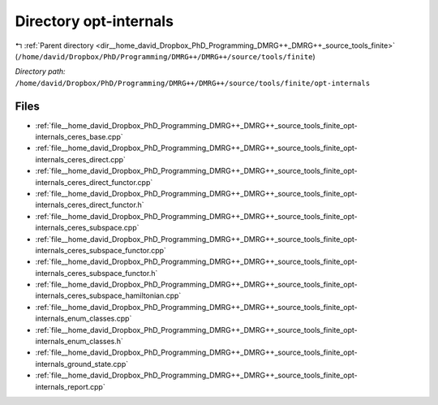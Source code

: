.. _dir__home_david_Dropbox_PhD_Programming_DMRG++_DMRG++_source_tools_finite_opt-internals:


Directory opt-internals
=======================


|exhale_lsh| :ref:`Parent directory <dir__home_david_Dropbox_PhD_Programming_DMRG++_DMRG++_source_tools_finite>` (``/home/david/Dropbox/PhD/Programming/DMRG++/DMRG++/source/tools/finite``)

.. |exhale_lsh| unicode:: U+021B0 .. UPWARDS ARROW WITH TIP LEFTWARDS

*Directory path:* ``/home/david/Dropbox/PhD/Programming/DMRG++/DMRG++/source/tools/finite/opt-internals``


Files
-----

- :ref:`file__home_david_Dropbox_PhD_Programming_DMRG++_DMRG++_source_tools_finite_opt-internals_ceres_base.cpp`
- :ref:`file__home_david_Dropbox_PhD_Programming_DMRG++_DMRG++_source_tools_finite_opt-internals_ceres_direct.cpp`
- :ref:`file__home_david_Dropbox_PhD_Programming_DMRG++_DMRG++_source_tools_finite_opt-internals_ceres_direct_functor.cpp`
- :ref:`file__home_david_Dropbox_PhD_Programming_DMRG++_DMRG++_source_tools_finite_opt-internals_ceres_direct_functor.h`
- :ref:`file__home_david_Dropbox_PhD_Programming_DMRG++_DMRG++_source_tools_finite_opt-internals_ceres_subspace.cpp`
- :ref:`file__home_david_Dropbox_PhD_Programming_DMRG++_DMRG++_source_tools_finite_opt-internals_ceres_subspace_functor.cpp`
- :ref:`file__home_david_Dropbox_PhD_Programming_DMRG++_DMRG++_source_tools_finite_opt-internals_ceres_subspace_functor.h`
- :ref:`file__home_david_Dropbox_PhD_Programming_DMRG++_DMRG++_source_tools_finite_opt-internals_ceres_subspace_hamiltonian.cpp`
- :ref:`file__home_david_Dropbox_PhD_Programming_DMRG++_DMRG++_source_tools_finite_opt-internals_enum_classes.cpp`
- :ref:`file__home_david_Dropbox_PhD_Programming_DMRG++_DMRG++_source_tools_finite_opt-internals_enum_classes.h`
- :ref:`file__home_david_Dropbox_PhD_Programming_DMRG++_DMRG++_source_tools_finite_opt-internals_ground_state.cpp`
- :ref:`file__home_david_Dropbox_PhD_Programming_DMRG++_DMRG++_source_tools_finite_opt-internals_report.cpp`


